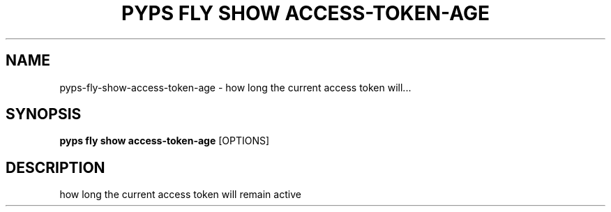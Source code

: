.TH "PYPS FLY SHOW ACCESS-TOKEN-AGE" "1" "2023-03-03" "1.0.0" "pyps fly show access-token-age Manual"
.SH NAME
pyps\-fly\-show\-access-token-age \- how long the current access token will...
.SH SYNOPSIS
.B pyps fly show access-token-age
[OPTIONS]
.SH DESCRIPTION
how long the current access token will remain active
